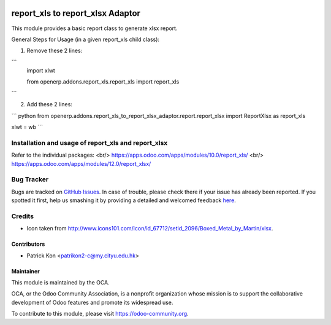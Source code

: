 .. image:: https://img.shields.io/badge/licence-AGPL--3-blue.svg
    :target: http://www.gnu.org/licenses/agpl-3.0-standalone.html
    :alt: License: AGPL-3

================
report_xls to report_xlsx Adaptor
================

This module provides a basic report class to generate xlsx report.

General Steps for Usage (in a given report_xls child class):

1. Remove these 2 lines:

```
    import xlwt

    from openerp.addons.report_xls.report_xls import report_xls
```

2. Add these 2 lines:

```
python from openerp.addons.report_xls_to_report_xlsx_adaptor.report.report_xlsx import ReportXlsx as report_xls

xlwt = wb
```

Installation and usage of report_xls and report_xlsx
============

Refer to the individual packages: <br/>
https://apps.odoo.com/apps/modules/10.0/report_xls/ <br/>
https://apps.odoo.com/apps/modules/12.0/report_xlsx/


.. image:: https://odoo-community.org/website/image/ir.attachment/5784_f2813bd/datas
   :alt: Try me on Runbot
   :target: https://runbot.odoo-community.org/runbot/143/8.0

Bug Tracker
===========

Bugs are tracked on `GitHub Issues <https://github.com/patrickkon/oodo_report_xls_to_report_xlsx_adaptor/issues>`_.
In case of trouble, please check there if your issue has already been reported.
If you spotted it first, help us smashing it by providing a detailed and welcomed feedback
`here <https://github.com/OCA/reporting-engine/issues/new?body=module:%20report_xlsx%0Aversion:%208.0%0A%0A**Steps%20to%20reproduce**%0A-%20...%0A%0A**Current%20behavior**%0A%0A**Expected%20behavior**>`_.

Credits
=======

* Icon taken from http://www.icons101.com/icon/id_67712/setid_2096/Boxed_Metal_by_Martin/xlsx.

Contributors
------------

* Patrick Kon <patrikon2-c@my.cityu.edu.hk>

Maintainer
----------

.. image:: https://odoo-community.org/logo.png
   :alt: Odoo Community Association
   :target: https://odoo-community.org

This module is maintained by the OCA.

OCA, or the Odoo Community Association, is a nonprofit organization whose mission is to support the collaborative development of Odoo features and promote its widespread use.

To contribute to this module, please visit https://odoo-community.org.
